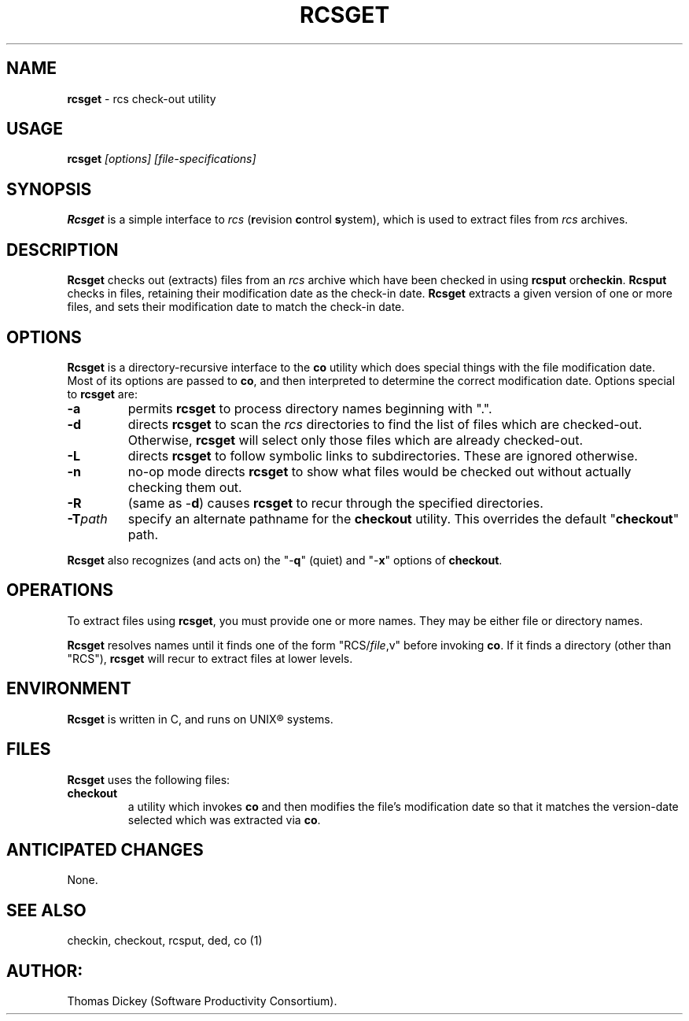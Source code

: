 .\" $Id: rcsget.man,v 11.0 1991/09/25 13:22:55 ste_cm Rel $
.TH RCSGET 1
.SH NAME
.PP
\fBrcsget\fR \- rcs check-out utility
.SH USAGE
.PP
\fBrcsget\fI [options] [file-specifications]
.SH SYNOPSIS
.PP
\fBRcsget\fR is a simple interface to \fIrcs\fR (\fBr\fRevision
\fBc\fRontrol \fBs\fRystem), which is used to extract files
from \fIrcs\fR archives.
.SH DESCRIPTION
.PP
\fBRcsget\fR checks out (extracts) files from an \fIrcs\fR
archive which have been checked in using \fBrcsput \fRor\fBcheckin\fR.
\fBRcsput\fR checks in files, retaining their modification
date as the check-in date. \fB Rcsget\fR extracts a given version
of one or more files, and sets their modification date to match the
check-in date.
.SH OPTIONS
.PP
\fBRcsget\fR is a directory-recursive interface to the \fBco\fR
utility which does special things with the file modification date.
Most of its options are passed to \fBco\fR, and then interpreted
to determine the correct modification date.
Options special to \fBrcsget\fR are:
.TP
.B \-a
permits \fBrcsget\fR to process directory names
beginning with ".".
.TP
.B \-d
directs \fBrcsget\fR to scan the \fIrcs\fR directories
to find the list of files which are checked-out.
Otherwise, \fBrcsget\fR
will select only those files which are already checked-out.
.TP
.B \-L
directs \fBrcsget\fR to follow symbolic links to subdirectories.
These are ignored otherwise.
.TP
.B \-n
no-op mode directs \fBrcsget\fR to show what files
would be checked out without actually checking them out.
.TP
.B \-R
(same as \-\fBd\fR)
causes \fBrcsget\fR to recur through the specified directories.
.TP
.BI \-T path
specify an alternate pathname for the \fBcheckout\fR utility.
This overrides the default "\fBcheckout\fR"
path.
.PP
\fBRcsget\fR also recognizes (and acts on) the "\-\fBq\fR" (quiet)
and "\-\fBx\fR" options of \fBcheckout\fR.
.SH OPERATIONS
.PP
To extract files using \fBrcsget\fR, you must provide one or more
names.
They may be either file or directory names.
.PP
\fBRcsget\fR resolves names until it finds one of the form "RCS/\fIfile\fR,v" before invoking \fBco\fR.
If it finds a directory (other
than "RCS"), \fBrcsget\fR will recur to extract files at lower
levels.
.SH ENVIRONMENT
.PP
\fBRcsget\fR is written in C, and runs on UNIX\*R systems.
.SH FILES
.PP
\fBRcsget\fR uses the following files:
.TP
\fBcheckout\fR
a utility which invokes \fBco\fR and then
modifies the file's modification date so that it matches the version-date
selected which was extracted via \fBco\fR.
.SH ANTICIPATED CHANGES
.PP
None.
.SH SEE ALSO
.PP
checkin, checkout, rcsput, ded, co\ (1)
.SH AUTHOR:
.PP
Thomas Dickey (Software Productivity Consortium).
